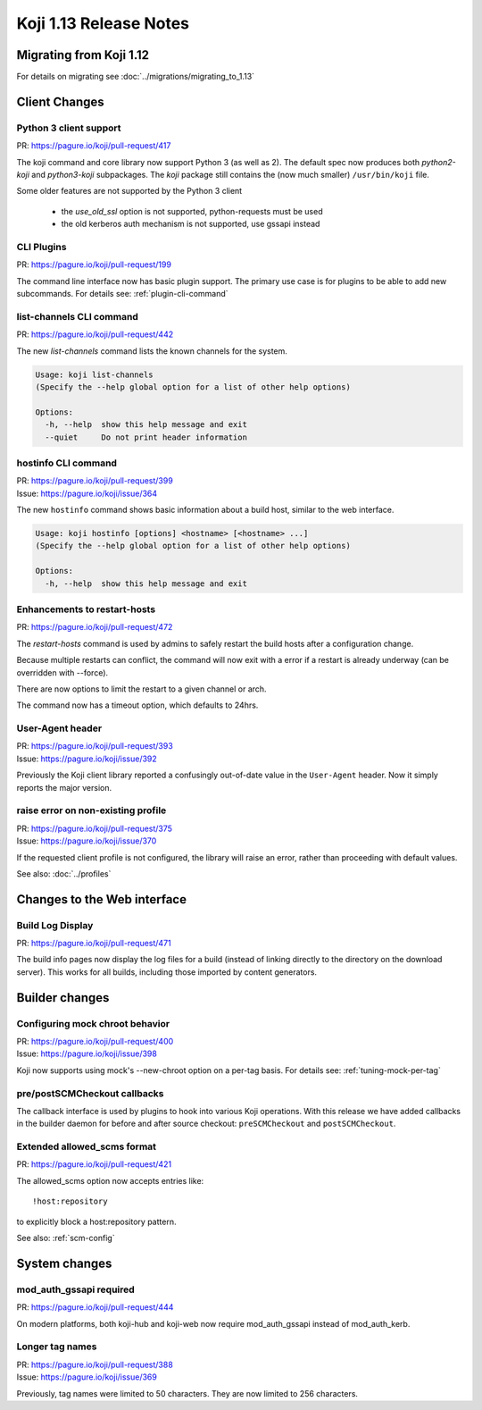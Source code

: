 Koji 1.13 Release Notes
=======================

Migrating from Koji 1.12
------------------------

For details on migrating see :doc:`../migrations/migrating_to_1.13`


Client Changes
--------------

Python 3 client support
^^^^^^^^^^^^^^^^^^^^^^^

| PR: https://pagure.io/koji/pull-request/417

The koji command and core library now support Python 3 (as well as 2). The
default spec now produces both `python2-koji` and `python3-koji`
subpackages. The `koji` package still contains the (now much smaller)
``/usr/bin/koji`` file.

Some older features are not supported by the Python 3 client

    * the `use_old_ssl` option is not supported, python-requests must be used
    * the old kerberos auth mechanism is not supported, use gssapi instead

CLI Plugins
^^^^^^^^^^^

| PR: https://pagure.io/koji/pull-request/199

The command line interface now has basic plugin support. The primary use case
is for plugins to be able to add new subcommands.
For details see: :ref:`plugin-cli-command`

list-channels CLI command
^^^^^^^^^^^^^^^^^^^^^^^^^

| PR: https://pagure.io/koji/pull-request/442

The new `list-channels` command lists the known channels for the system.

.. code-block:: text

    Usage: koji list-channels
    (Specify the --help global option for a list of other help options)

    Options:
      -h, --help  show this help message and exit
      --quiet     Do not print header information

hostinfo CLI command
^^^^^^^^^^^^^^^^^^^^

| PR: https://pagure.io/koji/pull-request/399
| Issue: https://pagure.io/koji/issue/364

The new ``hostinfo`` command shows basic information about a build host,
similar to the web interface.

.. code-block:: text

    Usage: koji hostinfo [options] <hostname> [<hostname> ...]
    (Specify the --help global option for a list of other help options)

    Options:
      -h, --help  show this help message and exit

Enhancements to restart-hosts
^^^^^^^^^^^^^^^^^^^^^^^^^^^^^

| PR: https://pagure.io/koji/pull-request/472

The `restart-hosts` command is used by admins to safely restart the build hosts
after a configuration change.

Because multiple restarts can conflict, the command will now exit with a error
if a restart is already underway (can be overridden with --force).

There are now options to limit the restart to a given channel or arch.

The command now has a timeout option, which defaults to 24hrs.

User-Agent header
^^^^^^^^^^^^^^^^^

| PR: https://pagure.io/koji/pull-request/393
| Issue: https://pagure.io/koji/issue/392

Previously the Koji client library reported a confusingly out-of-date value
in the ``User-Agent`` header. Now it simply reports the major version.

raise error on non-existing profile
^^^^^^^^^^^^^^^^^^^^^^^^^^^^^^^^^^^

| PR: https://pagure.io/koji/pull-request/375
| Issue: https://pagure.io/koji/issue/370

If the requested client profile is not configured, the library will raise an
error, rather than proceeding with default values.

See also: :doc:`../profiles`


Changes to the Web interface
----------------------------

Build Log Display
^^^^^^^^^^^^^^^^^

| PR: https://pagure.io/koji/pull-request/471

The build info pages now display the log files for a build (instead of linking
directly to the directory on the download server). This works for all builds,
including those imported by content generators.


Builder changes
---------------

Configuring mock chroot behavior
^^^^^^^^^^^^^^^^^^^^^^^^^^^^^^^^

| PR: https://pagure.io/koji/pull-request/400
| Issue: https://pagure.io/koji/issue/398

Koji now supports using mock's --new-chroot option on a per-tag basis.
For details see: :ref:`tuning-mock-per-tag`

pre/postSCMCheckout callbacks
^^^^^^^^^^^^^^^^^^^^^^^^^^^^^

The callback interface is used by plugins to hook into various Koji operations.
With this release we have added callbacks in the builder daemon for before and
after source checkout: ``preSCMCheckout`` and ``postSCMCheckout``.

Extended allowed_scms format
^^^^^^^^^^^^^^^^^^^^^^^^^^^^

| PR: https://pagure.io/koji/pull-request/421

The allowed_scms option now accepts entries like:

::

    !host:repository

to explicitly block a host:repository pattern.

See also: :ref:`scm-config`


System changes
--------------

mod_auth_gssapi required
^^^^^^^^^^^^^^^^^^^^^^^^

| PR: https://pagure.io/koji/pull-request/444

On modern platforms, both koji-hub and koji-web now require
mod_auth_gssapi instead of mod_auth_kerb.


Longer tag names
^^^^^^^^^^^^^^^^

| PR: https://pagure.io/koji/pull-request/388
| Issue: https://pagure.io/koji/issue/369

Previously, tag names were limited to 50 characters. They are now limited
to 256 characters.
